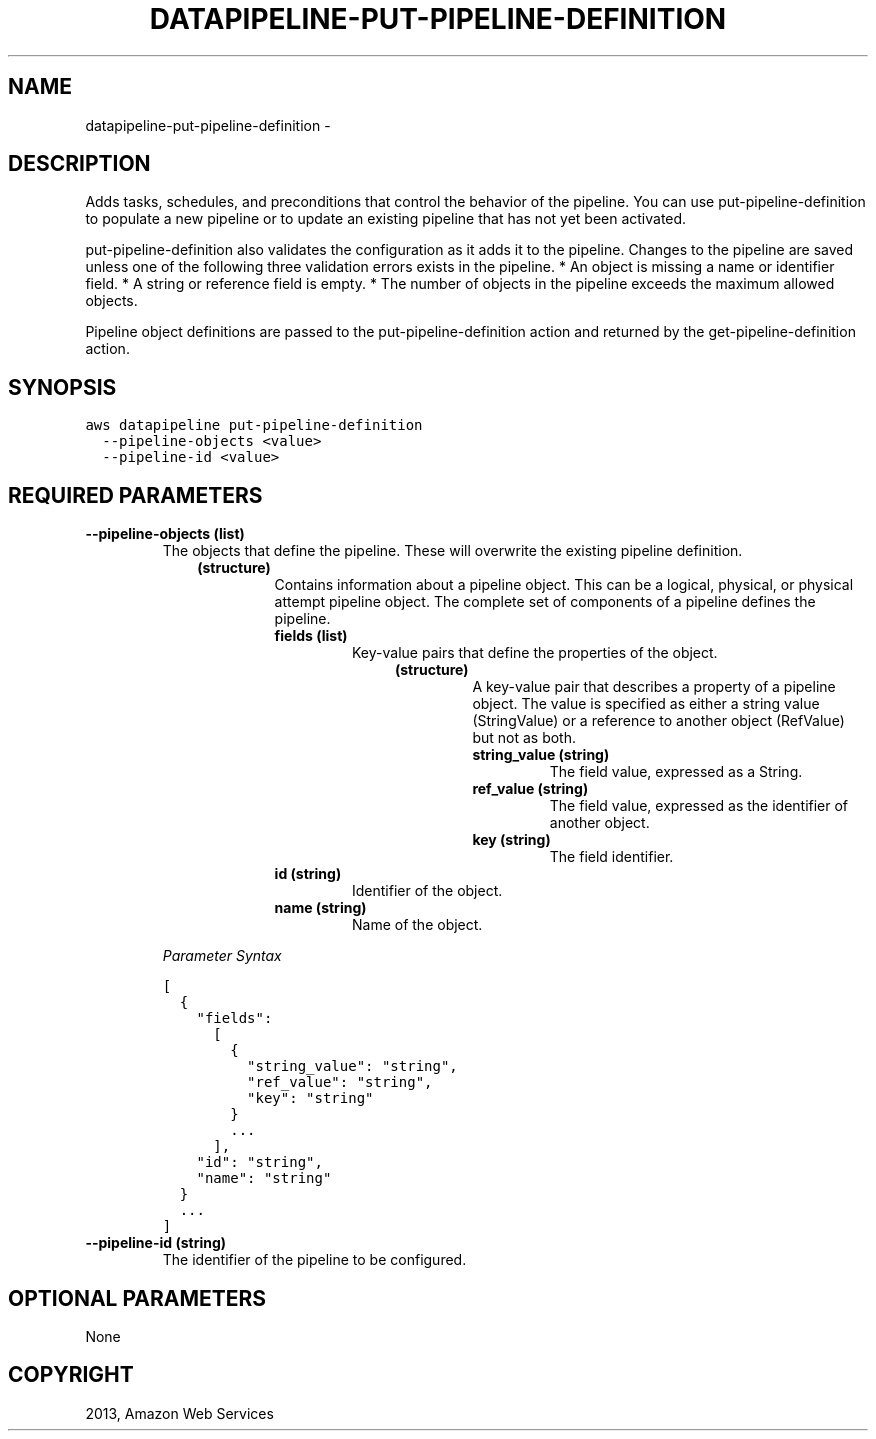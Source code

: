 .TH "DATAPIPELINE-PUT-PIPELINE-DEFINITION" "1" "March 11, 2013" "0.8" "aws-cli"
.SH NAME
datapipeline-put-pipeline-definition \- 
.
.nr rst2man-indent-level 0
.
.de1 rstReportMargin
\\$1 \\n[an-margin]
level \\n[rst2man-indent-level]
level margin: \\n[rst2man-indent\\n[rst2man-indent-level]]
-
\\n[rst2man-indent0]
\\n[rst2man-indent1]
\\n[rst2man-indent2]
..
.de1 INDENT
.\" .rstReportMargin pre:
. RS \\$1
. nr rst2man-indent\\n[rst2man-indent-level] \\n[an-margin]
. nr rst2man-indent-level +1
.\" .rstReportMargin post:
..
.de UNINDENT
. RE
.\" indent \\n[an-margin]
.\" old: \\n[rst2man-indent\\n[rst2man-indent-level]]
.nr rst2man-indent-level -1
.\" new: \\n[rst2man-indent\\n[rst2man-indent-level]]
.in \\n[rst2man-indent\\n[rst2man-indent-level]]u
..
.\" Man page generated from reStructuredText.
.
.SH DESCRIPTION
.sp
Adds tasks, schedules, and preconditions that control the behavior of the
pipeline. You can use put\-pipeline\-definition to populate a new pipeline or to
update an existing pipeline that has not yet been activated.
.sp
put\-pipeline\-definition also validates the configuration as it adds it to the
pipeline. Changes to the pipeline are saved unless one of the following three
validation errors exists in the pipeline.
* An object is missing a name or identifier field.
* A string or reference field is empty.
* The number of objects in the pipeline exceeds the maximum allowed objects.
.sp
Pipeline object definitions are passed to the put\-pipeline\-definition action and
returned by the  get\-pipeline\-definition action.
.SH SYNOPSIS
.sp
.nf
.ft C
aws datapipeline put\-pipeline\-definition
  \-\-pipeline\-objects <value>
  \-\-pipeline\-id <value>
.ft P
.fi
.SH REQUIRED PARAMETERS
.INDENT 0.0
.TP
.B \fB\-\-pipeline\-objects\fP  (list)
The objects that define the pipeline. These will overwrite the existing
pipeline definition.
.INDENT 7.0
.INDENT 3.5
.INDENT 0.0
.TP
.B (structure)
Contains information about a pipeline object. This can be a logical,
physical, or physical attempt pipeline object. The complete set of
components of a pipeline defines the pipeline.
.INDENT 7.0
.TP
.B \fBfields\fP  (list)
Key\-value pairs that define the properties of the object.
.INDENT 7.0
.INDENT 3.5
.INDENT 0.0
.TP
.B (structure)
A key\-value pair that describes a property of a pipeline object. The
value is specified as either a string value (StringValue) or a reference
to another object (RefValue) but not as both.
.INDENT 7.0
.TP
.B \fBstring_value\fP  (string)
The field value, expressed as a String.
.TP
.B \fBref_value\fP  (string)
The field value, expressed as the identifier of another object.
.TP
.B \fBkey\fP  (string)
The field identifier.
.UNINDENT
.UNINDENT
.UNINDENT
.UNINDENT
.TP
.B \fBid\fP  (string)
Identifier of the object.
.TP
.B \fBname\fP  (string)
Name of the object.
.UNINDENT
.UNINDENT
.UNINDENT
.UNINDENT
.sp
\fIParameter Syntax\fP
.sp
.nf
.ft C
[
  {
    "fields":
      [
        {
          "string_value": "string",
          "ref_value": "string",
          "key": "string"
        }
        ...
      ],
    "id": "string",
    "name": "string"
  }
  ...
]
.ft P
.fi
.TP
.B \fB\-\-pipeline\-id\fP  (string)
The identifier of the pipeline to be configured.
.UNINDENT
.SH OPTIONAL PARAMETERS
.sp
None
.SH COPYRIGHT
2013, Amazon Web Services
.\" Generated by docutils manpage writer.
.
